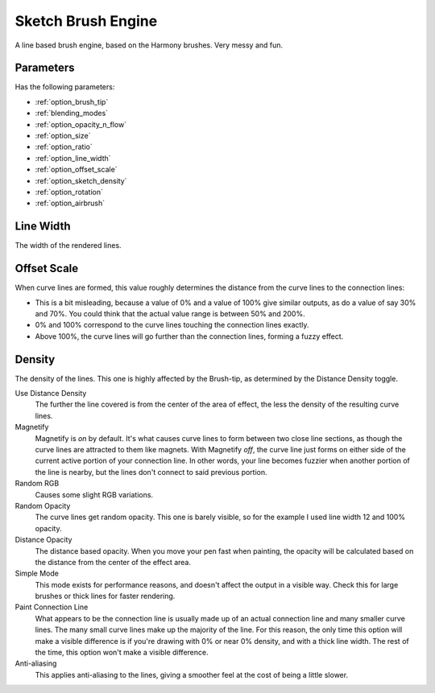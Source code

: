 .. meta::
   :description:
        The Sketch Brush Engine manual page.

.. metadata-placeholder

   :authors: - Wolthera van Hövell tot Westerflier <griffinvalley@gmail.com>
             - Scott Petrovic
             - ValerieVK
   :license: GNU free documentation license 1.3 or later.

.. index:: Brush Engine, Sketch Brush Engine, Harmony Brush Engine
.. _sketch_brush_engine:

===================
Sketch Brush Engine
===================

.. image:: /images/icons/sketchbrush.svg 


A line based brush engine, based on the Harmony brushes. Very messy and fun.

Parameters
----------


Has the following parameters:

* :ref:`option_brush_tip`
* :ref:`blending_modes`
* :ref:`option_opacity_n_flow`
* :ref:`option_size`
* :ref:`option_ratio`
* :ref:`option_line_width`
* :ref:`option_offset_scale`
* :ref:`option_sketch_density`
* :ref:`option_rotation`
* :ref:`option_airbrush`

.. _option_line_width:

Line Width
----------

The width of the rendered lines.

.. image:: /images/brushes/Krita_2_9_brushengine_sketch_linewidth.png

.. _option_offset_scale:

Offset Scale
------------

When curve lines are formed, this value roughly determines the distance from the curve lines to the connection lines:

* This is a bit misleading, because a value of 0% and a value of 100% give similar outputs, as do a value of say 30% and 70%. You could think that the actual value range is between 50% and 200%.
* 0% and 100% correspond to the curve lines touching the connection lines exactly.
* Above 100%, the curve lines will go further than the connection lines, forming a fuzzy effect.

.. image:: /images/brushes/Krita_2.9_brushengine_sketch_offset.png

.. image:: /images/brushes/Krita-sketch_offset_scale2.png

.. _option_sketch_density:

Density
-------

The density of the lines. This one is highly affected by the Brush-tip, as determined by the Distance Density toggle.

.. image:: /images/brushes/Krita_2.9_brushengine_sketch_density.png

Use Distance Density
    The further the line covered is from the center of the area of effect, the less the density of the resulting curve lines. 
Magnetify
    Magnetify is *on* by default. It's what causes curve lines to form between two close line sections, as though the curve lines are attracted to them like magnets.
    With Magnetify *off*, the curve line just forms on either side of the current active portion of your connection line. In other words, your line becomes fuzzier when another portion of the line is nearby, but the lines don't connect to said previous portion. 
Random RGB
    Causes some slight RGB variations. 
Random Opacity
    The curve lines get random opacity. This one is barely visible, so for the example I used line width 12 and 100% opacity. 
Distance Opacity
    The distance based opacity. When you move your pen fast when painting, the opacity will be calculated based on the distance from the center of the effect area.
Simple Mode
    This mode exists for performance reasons, and doesn't affect the output in a visible way. Check this for large brushes or thick lines for faster rendering. 
Paint Connection Line
    What appears to be the connection line is usually made up of an actual connection line and many smaller curve lines. The many small curve lines make up the majority of the line. For this reason, the only time this option will make a visible difference is if you're drawing with 0% or near 0% density, and with a thick line width. The rest of the time, this option won't make a visible difference.
Anti-aliasing
    This applies anti-aliasing to the lines, giving a smoother feel at the cost of being a little slower.
    
    .. versionadded:: 5.1
